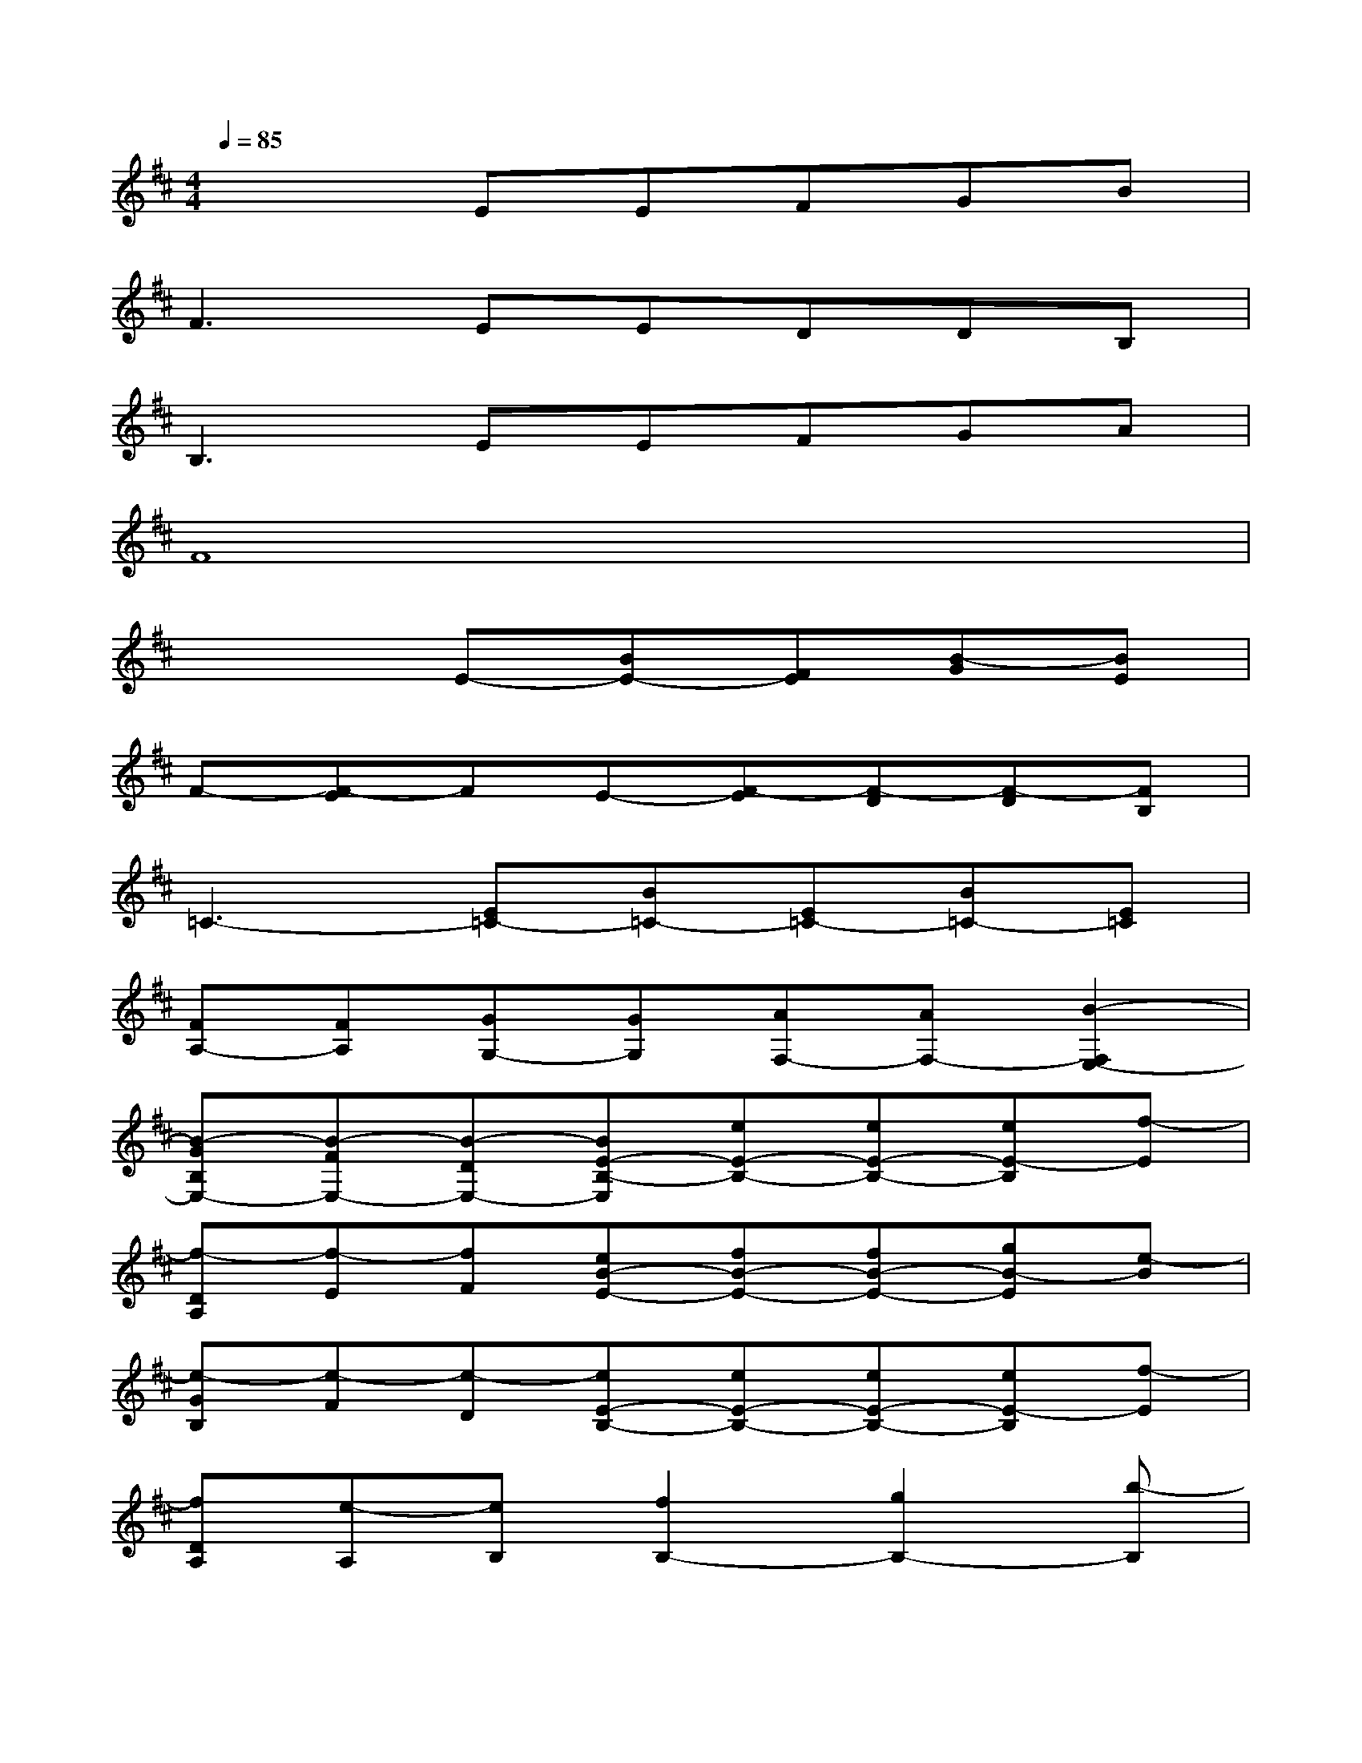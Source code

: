 X:1
T:
M:4/4
L:1/8
Q:1/4=85
K:D%2sharps
V:1
x3EEFGB|
F3EEDDB,|
B,3EEFGA|
F8|
x3E-[BE-][FE][B-G][BE]|
F-[F-E]FE-[F-E][F-D][F-D][FB,]|
=C3-[E=C-][B=C-][E=C-][B=C-][E=C]|
[FA,-][FA,][GG,-][GG,][AF,-][AF,-][B2-F,2E,2-]|
[B-GB,E,-][B-FE,-][B-DE,-][BE-B,-E,][eE-B,-][eE-B,-][eE-B,][f-E]|
[f-DA,][f-E][fF][eB-E-][fB-E-][fB-E-][gB-E][e-B]|
[e-GB,][e-F][e-D][eE-B,-][eE-B,-][eE-B,-][eE-B,][f-E]|
[fDA,][e-A,][eB,][f2B,2-][g2B,2-][b-B,]|
[b-GB,][b-F][b-D][bE-B,-][bE-B,-][bE-B,-][bE-B,][b-E]|
[bDA,][a-E][aF][fB-E-][gB-E-][gBE][aG][b-B]|
[bGB,][g-F][gDF,][eE-G,-][eE-G,-][eE-G,-][gE-G,][f-E]|
[fD][f-E][f-F][f4-B,4-][fB,]